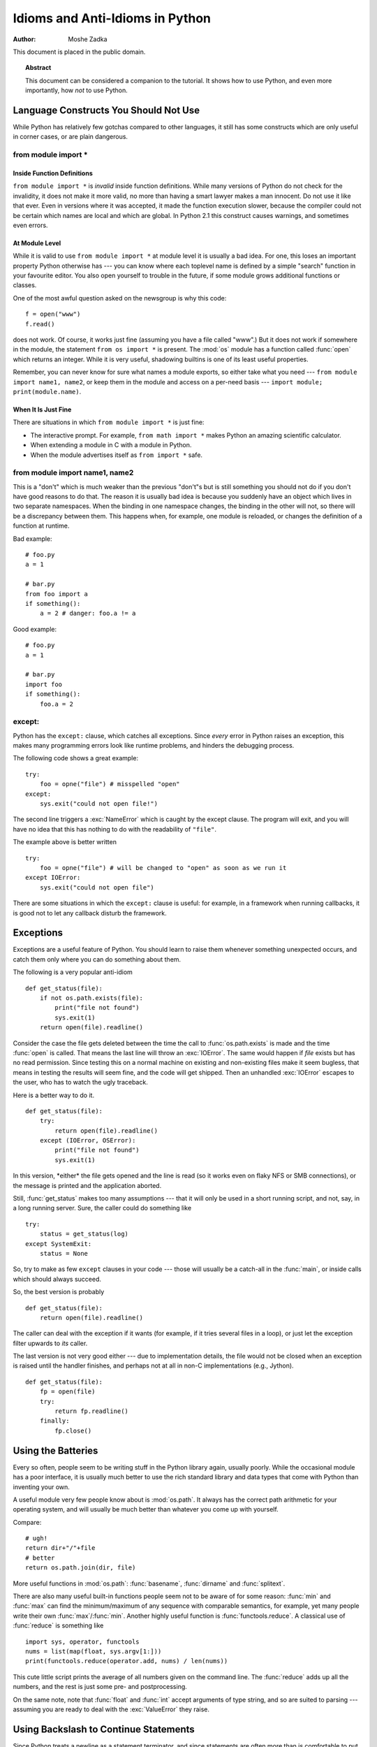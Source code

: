 ************************************
  Idioms and Anti-Idioms in Python
************************************

:Author: Moshe Zadka

This document is placed in the public domain.


.. topic:: Abstract

   This document can be considered a companion to the tutorial. It shows how to use
   Python, and even more importantly, how *not* to use Python.


Language Constructs You Should Not Use
======================================

While Python has relatively few gotchas compared to other languages, it still
has some constructs which are only useful in corner cases, or are plain
dangerous.


from module import \*
---------------------


Inside Function Definitions
^^^^^^^^^^^^^^^^^^^^^^^^^^^

``from module import *`` is *invalid* inside function definitions. While many
versions of Python do not check for the invalidity, it does not make it more
valid, no more than having a smart lawyer makes a man innocent. Do not use it
like that ever. Even in versions where it was accepted, it made the function
execution slower, because the compiler could not be certain which names are
local and which are global. In Python 2.1 this construct causes warnings, and
sometimes even errors.


At Module Level
^^^^^^^^^^^^^^^

While it is valid to use ``from module import *`` at module level it is usually
a bad idea. For one, this loses an important property Python otherwise has ---
you can know where each toplevel name is defined by a simple "search" function
in your favourite editor. You also open yourself to trouble in the future, if
some module grows additional functions or classes.

One of the most awful question asked on the newsgroup is why this code::

   f = open("www")
   f.read()

does not work. Of course, it works just fine (assuming you have a file called
"www".) But it does not work if somewhere in the module, the statement ``from os
import *`` is present. The :mod:`os` module has a function called :func:`open`
which returns an integer. While it is very useful, shadowing builtins is one of
its least useful properties.

Remember, you can never know for sure what names a module exports, so either
take what you need --- ``from module import name1, name2``, or keep them in the
module and access on a per-need basis --- ``import module; print(module.name)``.


When It Is Just Fine
^^^^^^^^^^^^^^^^^^^^

There are situations in which ``from module import *`` is just fine:

* The interactive prompt. For example, ``from math import *`` makes Python an
  amazing scientific calculator.

* When extending a module in C with a module in Python.

* When the module advertises itself as ``from import *`` safe.


from module import name1, name2
-------------------------------

This is a "don't" which is much weaker than the previous "don't"s but is still
something you should not do if you don't have good reasons to do that. The
reason it is usually bad idea is because you suddenly have an object which lives
in two separate namespaces. When the binding in one namespace changes, the
binding in the other will not, so there will be a discrepancy between them. This
happens when, for example, one module is reloaded, or changes the definition of
a function at runtime.

Bad example::

   # foo.py
   a = 1

   # bar.py
   from foo import a
   if something():
       a = 2 # danger: foo.a != a

Good example::

   # foo.py
   a = 1

   # bar.py
   import foo
   if something():
       foo.a = 2


except:
-------

Python has the ``except:`` clause, which catches all exceptions. Since *every*
error in Python raises an exception, this makes many programming errors look
like runtime problems, and hinders the debugging process.

The following code shows a great example::

   try:
       foo = opne("file") # misspelled "open"
   except:
       sys.exit("could not open file!")

The second line triggers a :exc:`NameError` which is caught by the except
clause. The program will exit, and you will have no idea that this has nothing
to do with the readability of ``"file"``.

The example above is better written ::

   try:
       foo = opne("file") # will be changed to "open" as soon as we run it
   except IOError:
       sys.exit("could not open file")

There are some situations in which the ``except:`` clause is useful: for
example, in a framework when running callbacks, it is good not to let any
callback disturb the framework.


Exceptions
==========

Exceptions are a useful feature of Python. You should learn to raise them
whenever something unexpected occurs, and catch them only where you can do
something about them.

The following is a very popular anti-idiom ::

   def get_status(file):
       if not os.path.exists(file):
           print("file not found")
           sys.exit(1)
       return open(file).readline()

Consider the case the file gets deleted between the time the call to
:func:`os.path.exists` is made and the time :func:`open` is called. That means
the last line will throw an :exc:`IOError`. The same would happen if *file*
exists but has no read permission. Since testing this on a normal machine on
existing and non-existing files make it seem bugless, that means in testing the
results will seem fine, and the code will get shipped. Then an unhandled
:exc:`IOError` escapes to the user, who has to watch the ugly traceback.

Here is a better way to do it. ::

   def get_status(file):
       try:
           return open(file).readline()
       except (IOError, OSError):
           print("file not found")
           sys.exit(1)

In this version, \*either\* the file gets opened and the line is read (so it
works even on flaky NFS or SMB connections), or the message is printed and the
application aborted.

Still, :func:`get_status` makes too many assumptions --- that it will only be
used in a short running script, and not, say, in a long running server. Sure,
the caller could do something like ::

   try:
       status = get_status(log)
   except SystemExit:
       status = None

So, try to make as few ``except`` clauses in your code --- those will usually be
a catch-all in the :func:`main`, or inside calls which should always succeed.

So, the best version is probably ::

   def get_status(file):
       return open(file).readline()

The caller can deal with the exception if it wants (for example, if it  tries
several files in a loop), or just let the exception filter upwards to *its*
caller.

The last version is not very good either --- due to implementation details, the
file would not be closed when an exception is raised until the handler finishes,
and perhaps not at all in non-C implementations (e.g., Jython). ::

   def get_status(file):
       fp = open(file)
       try:
           return fp.readline()
       finally:
           fp.close()


Using the Batteries
===================

Every so often, people seem to be writing stuff in the Python library again,
usually poorly. While the occasional module has a poor interface, it is usually
much better to use the rich standard library and data types that come with
Python than inventing your own.

A useful module very few people know about is :mod:`os.path`. It  always has the
correct path arithmetic for your operating system, and will usually be much
better than whatever you come up with yourself.

Compare::

   # ugh!
   return dir+"/"+file
   # better
   return os.path.join(dir, file)

More useful functions in :mod:`os.path`: :func:`basename`,  :func:`dirname` and
:func:`splitext`.

There are also many useful built-in functions people seem not to be aware of for
some reason: :func:`min` and :func:`max` can find the minimum/maximum of any
sequence with comparable semantics, for example, yet many people write their own
:func:`max`/:func:`min`. Another highly useful function is
:func:`functools.reduce`.  A classical use of :func:`reduce` is something like
::

   import sys, operator, functools
   nums = list(map(float, sys.argv[1:]))
   print(functools.reduce(operator.add, nums) / len(nums))

This cute little script prints the average of all numbers given on the command
line. The :func:`reduce` adds up all the numbers, and the rest is just some
pre- and postprocessing.

On the same note, note that :func:`float` and :func:`int` accept arguments of
type string, and so are suited to parsing --- assuming you are ready to deal
with the :exc:`ValueError` they raise.


Using Backslash to Continue Statements
======================================

Since Python treats a newline as a statement terminator, and since statements
are often more than is comfortable to put in one line, many people do::

   if foo.bar()['first'][0] == baz.quux(1, 2)[5:9] and \
      calculate_number(10, 20) != forbulate(500, 360):
         pass

You should realize that this is dangerous: a stray space after the ``\`` would
make this line wrong, and stray spaces are notoriously hard to see in editors.
In this case, at least it would be a syntax error, but if the code was::

   value = foo.bar()['first'][0]*baz.quux(1, 2)[5:9] \
           + calculate_number(10, 20)*forbulate(500, 360)

then it would just be subtly wrong.

It is usually much better to use the implicit continuation inside parenthesis:

This version is bulletproof::

   value = (foo.bar()['first'][0]*baz.quux(1, 2)[5:9]
           + calculate_number(10, 20)*forbulate(500, 360))

